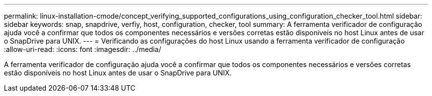 ---
permalink: linux-installation-cmode/concept_verifying_supported_configurations_using_configuration_checker_tool.html 
sidebar: sidebar 
keywords: snap, snapdrive, verfiy, host, configuration, checker, tool 
summary: A ferramenta verificador de configuração ajuda você a confirmar que todos os componentes necessários e versões corretas estão disponíveis no host Linux antes de usar o SnapDrive para UNIX. 
---
= Verificando as configurações do host Linux usando a ferramenta verificador de configuração
:allow-uri-read: 
:icons: font
:imagesdir: ../media/


[role="lead"]
A ferramenta verificador de configuração ajuda você a confirmar que todos os componentes necessários e versões corretas estão disponíveis no host Linux antes de usar o SnapDrive para UNIX.
